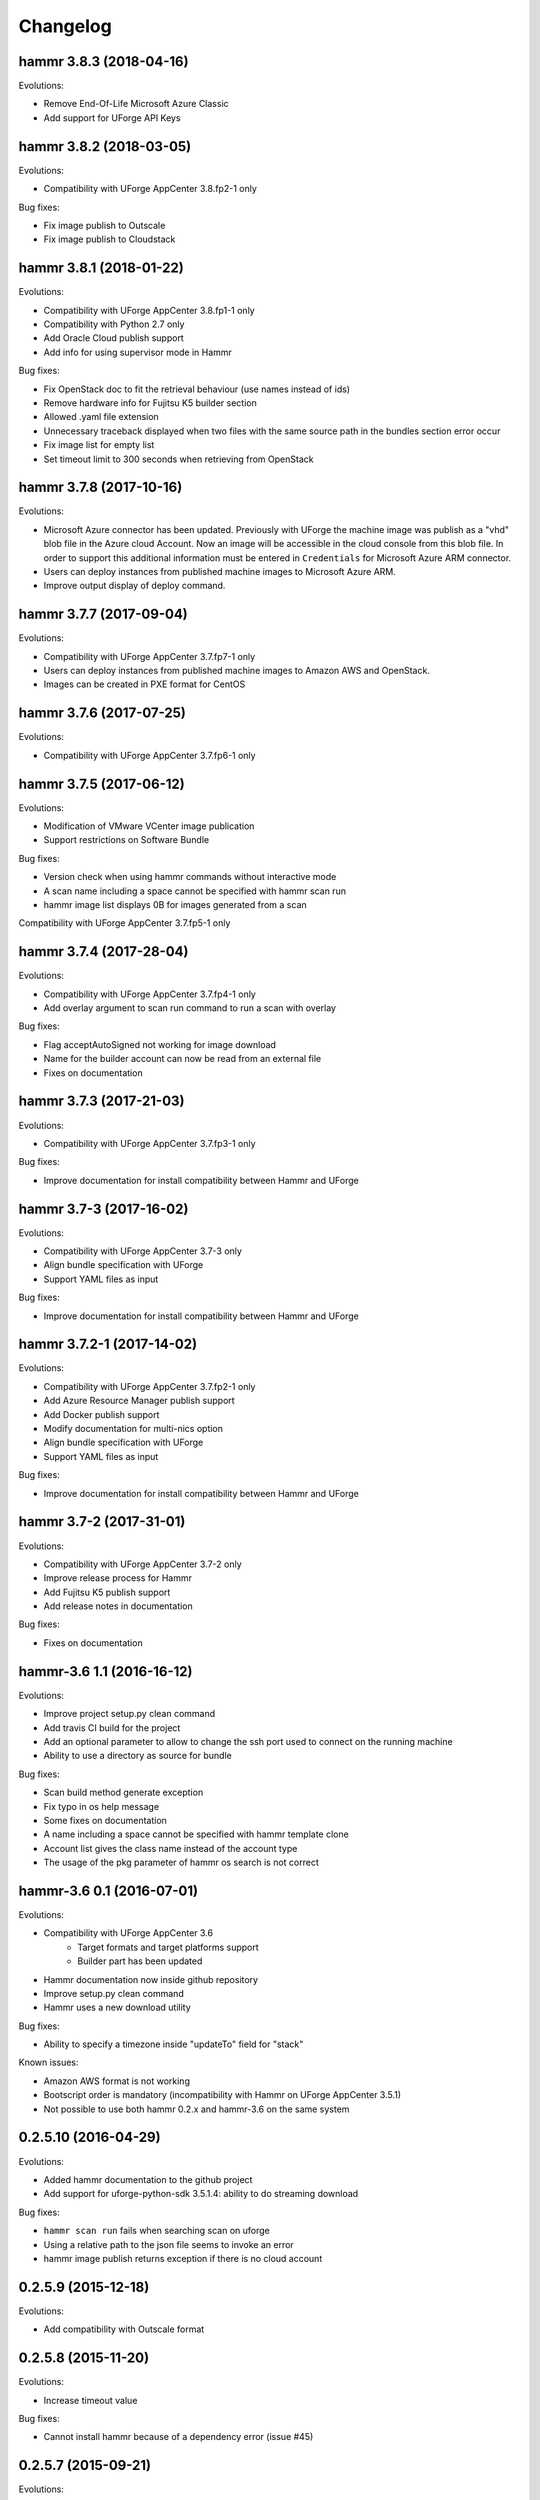 .. Copyright (c) 2007-2018 UShareSoft, All rights reserved

Changelog
=========

hammr 3.8.3 (2018-04-16)
------------------------

Evolutions:


* Remove End-Of-Life Microsoft Azure Classic
* Add support for UForge API Keys

hammr 3.8.2 (2018-03-05)
------------------------

Evolutions:

* Compatibility with UForge AppCenter 3.8.fp2-1 only

Bug fixes:

* Fix image publish to Outscale
* Fix image publish to Cloudstack

hammr 3.8.1 (2018-01-22)
------------------------

Evolutions:

* Compatibility with UForge AppCenter 3.8.fp1-1 only
* Compatibility with Python 2.7 only
* Add Oracle Cloud publish support
* Add info for using supervisor mode in Hammr

Bug fixes:

* Fix OpenStack doc to fit the retrieval behaviour (use names instead of ids)
* Remove hardware info for Fujitsu K5 builder section
* Allowed .yaml file extension
* Unnecessary traceback displayed when two files with the same source path in the bundles section error occur
* Fix image list for empty list
* Set timeout limit to 300 seconds when retrieving from OpenStack

hammr 3.7.8 (2017-10-16)
--------------------------

Evolutions:

* Microsoft Azure connector has been updated. Previously with UForge the machine image was publish as a "vhd" blob file in the Azure cloud Account. Now an image will be accessible in the cloud console from this blob file. In order to support this additional information must be entered in ``Credentials`` for Microsoft Azure ARM connector.
* Users can deploy instances from published machine images to Microsoft Azure ARM.
* Improve output display of deploy command.

hammr 3.7.7 (2017-09-04)
--------------------------

Evolutions:

* Compatibility with UForge AppCenter 3.7.fp7-1 only
* Users can deploy instances from published machine images to Amazon AWS and OpenStack.
* Images can be created in PXE format for CentOS

hammr 3.7.6 (2017-07-25)
--------------------------

Evolutions:

* Compatibility with UForge AppCenter 3.7.fp6-1 only

hammr 3.7.5 (2017-06-12)
--------------------------

Evolutions:

* Modification of VMware VCenter image publication
* Support restrictions on Software Bundle

Bug fixes:

* Version check when using hammr commands without interactive mode
* A scan name including a space cannot be specified with hammr scan run
* hammr image list displays 0B for images generated from a scan

Compatibility with UForge AppCenter 3.7.fp5-1 only

hammr 3.7.4 (2017-28-04)
--------------------------

Evolutions:

* Compatibility with UForge AppCenter 3.7.fp4-1 only
* Add overlay argument to scan run command to run a scan with overlay

Bug fixes:

* Flag acceptAutoSigned not working for image download
* Name for the builder account can now be read from an external file
* Fixes on documentation

hammr 3.7.3 (2017-21-03)
--------------------------

Evolutions:

* Compatibility with UForge AppCenter 3.7.fp3-1 only

Bug fixes:

* Improve documentation for install compatibility between Hammr and UForge

hammr 3.7-3 (2017-16-02)
------------------------

Evolutions:

* Compatibility with UForge AppCenter 3.7-3 only
* Align bundle specification with UForge
* Support YAML files as input

Bug fixes:

* Improve documentation for install compatibility between Hammr and UForge

hammr 3.7.2-1 (2017-14-02)
--------------------------

Evolutions:

* Compatibility with UForge AppCenter 3.7.fp2-1 only
* Add Azure Resource Manager publish support
* Add Docker publish support
* Modify documentation for multi-nics option
* Align bundle specification with UForge
* Support YAML files as input

Bug fixes:

* Improve documentation for install compatibility between Hammr and UForge

hammr 3.7-2 (2017-31-01)
------------------------

Evolutions:

* Compatibility with UForge AppCenter 3.7-2 only
* Improve release process for Hammr
* Add Fujitsu K5 publish support
* Add release notes in documentation

Bug fixes:

* Fixes on documentation

hammr-3.6 1.1 (2016-16-12)
--------------------------

Evolutions:

* Improve project setup.py clean command
* Add travis CI build for the project
* Add an optional parameter to allow to change the ssh port used to connect on the running machine
* Ability to use a directory as source for bundle

Bug fixes:

* Scan build method generate exception
* Fix typo in os help message
* Some fixes on documentation
* A name including a space cannot be specified with hammr template clone
* Account list gives the class name instead of the account type
* The usage of the pkg parameter of hammr os search is not correct


hammr-3.6 0.1 (2016-07-01)
--------------------------

Evolutions:

* Compatibility with UForge AppCenter 3.6
	- Target formats and target platforms support
	- Builder part has been updated
* Hammr documentation now inside github repository
* Improve setup.py clean command
* Hammr uses a new download utility

Bug fixes:

* Ability to specify a timezone inside "updateTo" field for "stack"

Known issues:

* Amazon AWS format is not working
* Bootscript order is mandatory (incompatibility with Hammr on UForge AppCenter 3.5.1)
* Not possible to use both hammr 0.2.x and hammr-3.6 on the same system

0.2.5.10 (2016-04-29)
---------------------

Evolutions:

* Added hammr documentation to the github project
* Add support for uforge-python-sdk 3.5.1.4: ability to do streaming download

Bug fixes:

* ``hammr scan run`` fails when searching scan on uforge
* Using a relative path to the json file seems to invoke an error
* hammr image publish returns exception if there is no cloud account

0.2.5.9 (2015-12-18)
--------------------

Evolutions:

* Add compatibility with Outscale format

0.2.5.8 (2015-11-20)
--------------------

Evolutions:

* Increase timeout value

Bug fixes:

* Cannot install hammr because of a dependency error (issue #45)

0.2.5.7 (2015-09-21)
--------------------

Evolutions:

* Reuse existing bundles option while importing templates (issue #26)
* Template export directory clean up (issue #43)


0.2.5.6 (2015-08-29)
--------------------

Bug fixes:

* Fix issue #38 - Could be nice to have a way to specify credentials file from command line
* Fix issue #31 - "hammr scan delete" deletes every scan if scan id and scan instance id is the same.


0.2.5.5 (2015-08-04)
--------------------

Evolutions:

* Add support for lxc and targz for Hammr

Bug fixes:

* Fix issue #34 - Exit status of Hammr command
* Enhance the error message if an issue occurs when trying to download a machine image

